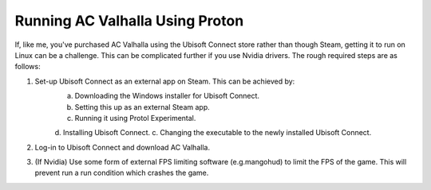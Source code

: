 Running AC Valhalla Using Proton
================================

If, like me, you've purchased AC Valhalla using the Ubisoft Connect store rather than though Steam, getting it to run on Linux can be a challenge. This can be complicated further if you use Nvidia drivers. The rough required steps are as follows:

1. Set-up Ubisoft Connect as an external app on Steam. This can be achieved by:
    a. Downloading the Windows installer for Ubisoft Connect.
    b. Setting this up as an external Steam app.
    c. Running it using Protol Experimental.
    d. Installing Ubisoft Connect.
    c. Changing the executable to the newly installed Ubisoft Connect.

2. Log-in to Ubisoft Connect and download AC Valhalla.
3. (If Nvidia) Use some form of external FPS limiting software (e.g.mangohud) to limit the FPS of the game. This will prevent run a run condition which crashes the game.